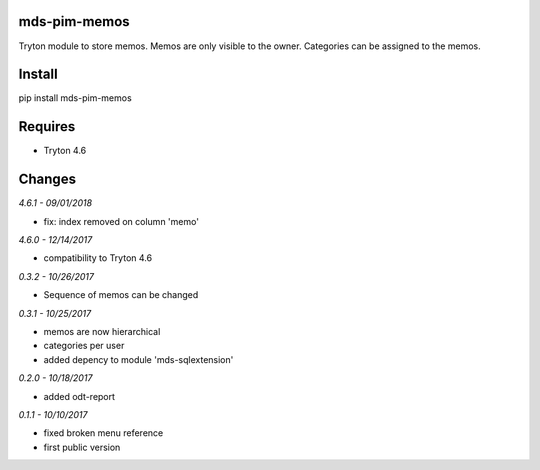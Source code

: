 mds-pim-memos
=============
Tryton module to store memos. 
Memos are only visible to the owner. 
Categories can be assigned to the memos.

Install
=======

pip install mds-pim-memos

Requires
========
- Tryton 4.6

Changes
=======

*4.6.1 - 09/01/2018*

- fix: index removed on column 'memo'

*4.6.0 - 12/14/2017*

- compatibility to Tryton 4.6 

*0.3.2 - 10/26/2017*

- Sequence of memos can be changed

*0.3.1 - 10/25/2017*

- memos are now hierarchical
- categories per user
- added depency to module 'mds-sqlextension'

*0.2.0 - 10/18/2017*

- added odt-report

*0.1.1 - 10/10/2017*

- fixed broken menu reference
- first public version



